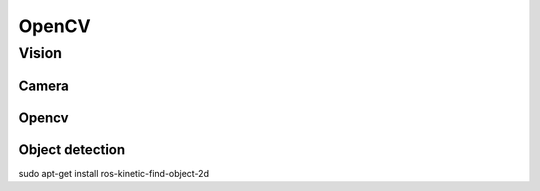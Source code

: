 *******************
OpenCV
*******************

Vision
======

Camera
-------

Opencv
-------

Object detection
----------------

sudo apt-get install ros-kinetic-find-object-2d

.. _OpenCV: https://opencv.org/

